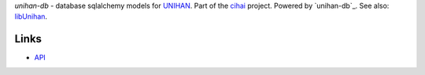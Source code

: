 *unihan-db* - database sqlalchemy models for `UNIHAN`_. Part of the `cihai`_
project. Powered by `unihan-db`_. See also: `libUnihan`_.

|pypi| |docs| |build-status| |coverage| |license|

Links
-----

* `API`_

.. _cihai: https://cihai.git-pull.com
.. _libUnihan: http://libunihan.sourceforge.net/
.. _API: http://cihai.readthedocs.org/en/latest/api.html
.. _UNIHAN: http://www.unicode.org/charts/unihan.html

.. |pypi| image:: https://img.shields.io/pypi/v/unihan-db.svg
    :alt: Python Package
    :target: http://badge.fury.io/py/unihan-db

.. |build-status| image:: https://img.shields.io/travis/cihai/unihan-db.svg
   :alt: Build Status
   :target: https://travis-ci.org/cihai/unihan-db

.. |coverage| image:: https://codecov.io/gh/cihai/unihan-db/branch/master/graph/badge.svg
    :alt: Code Coverage
    :target: https://codecov.io/gh/cihai/unihan-db

.. |license| image:: https://img.shields.io/github/license/cihai/unihan-db.svg
    :alt: License 

.. |docs| image:: https://readthedocs.org/projects/unihan-db/badge/?version=latest
    :alt: Documentation Status
    :scale: 100%
    :target: https://readthedocs.org/projects/unihan-db/
